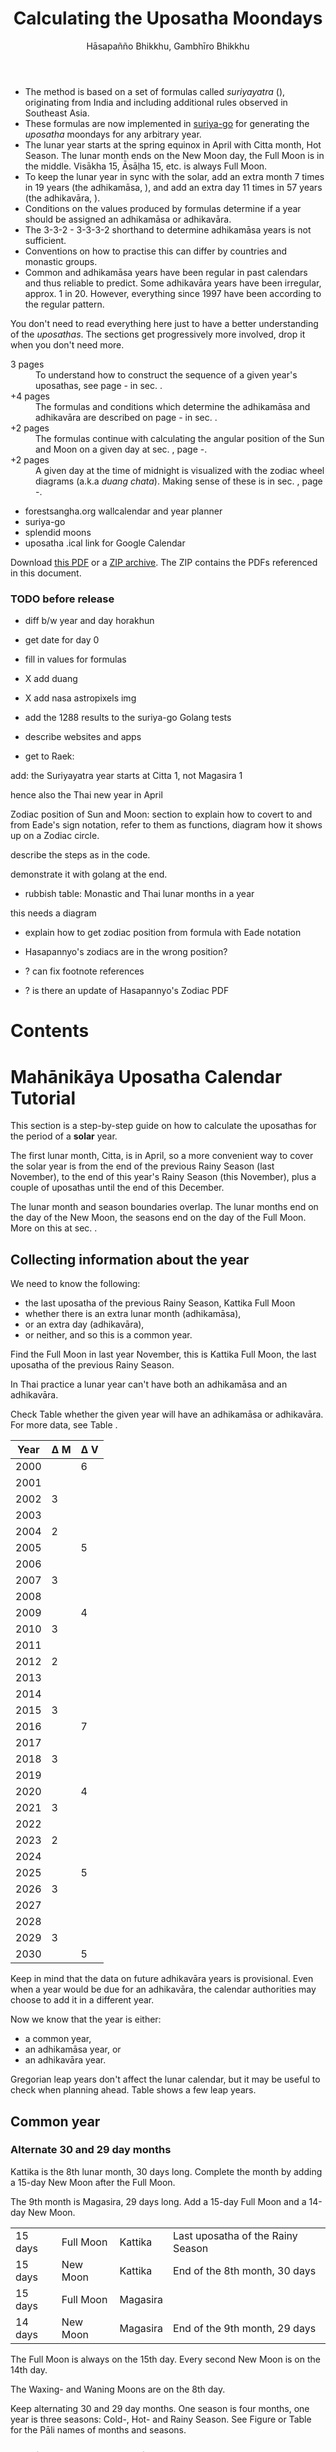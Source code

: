 #+LATEX_CLASS: memoir-article
#+LATEX_HEADER: \usepackage{local}
#+LATEX_HEADER: \renewcommand{\docVersion}{v1.0}
#+LATEX_HEADER: \renewcommand{\docUrl}{\href{https://github.com/profound-labs/calculating-the-uposatha-moondays/}{link}}
#+LATEX_HEADER: \hypersetup{ pdfauthor={Hāsapañño Bhikkhu, Gambhīro Bhikkhu}, }
#+OPTIONS: toc:nil tasks:nil ':t H:4
#+BIBLIOGRAPHY: bibentries plain option:-d
#+SOURCES_URL: https://github.com/profound-labs/calculating-the-uposatha-moondays/
#+AUTHOR: Hāsapañño Bhikkhu, Gambhīro Bhikkhu
#+EMAIL: gambhiro.bhikkhu.85@gmail.com
#+TITLE: Calculating the Uposatha Moondays

\frontmatter

#+BEGIN_tldr
- The method is based on a set of formulas called /suriyayatra/ (\thai{สุริยยาตร์}),
  originating from India and including additional rules observed in Southeast
  Asia.
- These formulas are now implemented in [[https://github.com/splendidmoons/suriya-go][suriya-go]] for generating the /uposatha/
  moondays for any arbitrary year.
- The lunar year starts at the spring equinox in April with Citta month, Hot
  Season. The lunar month ends on the New Moon day, the Full Moon is in the
  middle. Visākha 15, Āsāḷha 15, etc. is always Full Moon.
- To keep the lunar year in sync with the solar, add an extra month 7 times in
  19 years (the adhikamāsa, \thai{อธิกมาส}), and add an extra day 11 times in 57
  years (the adhikavāra, \thai{อธิกวาร}).
- Conditions on the values produced by formulas determine if a year should be
  assigned an adhikamāsa or adhikavāra.
- The 3-3-2 - 3-3-3-2 shorthand to determine adhikamāsa years is not sufficient.
- Conventions on how to practise this can differ by countries and monastic groups.
- Common and adhikamāsa years have been regular in past calendars and thus
  reliable to predict. Some adhikavāra years have been irregular, approx. 1
  in 20. However, everything since 1997 have been according to the regular
  pattern.
#+END_tldr

\thispagestyle{empty}

#+begin_latex
\marginpar{%
Just looking for the formulas? Dive in at sec. \ref{suriyayatra-formulas},
or see how we can ask the machine to do it in Golang at sec. \ref{suriya-go-example}.
}
#+end_latex

#+begin_latex
{\centering\large\bfseries
Reading time:
\par}
#+end_latex

You don't need to read everything here just to have a better understanding of
the /uposathas/. The sections get progressively more involved, drop it when you
don't need more.

- 3 pages :: To understand how to construct the sequence of a given year's uposathas, see
  page \pageref{uposatha-tutorial}-\pageref{uposatha-tutorial-end}
  in sec. \ref{uposatha-tutorial}.
- +4 pages :: The formulas and conditions which determine the adhikamāsa and
  adhikavāra are described on page \pageref{suriyayatra-formulas}-\pageref{adhikavara-years-end} in
  sec. \ref{suriyayatra-formulas}.
- +2 pages :: The formulas continue with calculating the angular position
  of the Sun and Moon on a given day at sec. \ref{calculating-the-sun-and-moon}, page
  \pageref{calculating-the-sun-and-moon}-\pageref{calculating-the-sun-and-moon-end}.
- +2 pages :: A given day at the time of midnight is visualized with the zodiac
  wheel diagrams (a.k.a /duang chata/). Making sense of these is in sec. \ref{duangchata},
  page \pageref{duangchata}-\pageref{duangchata-end}.

#+begin_latex
{\centering\large\bfseries
Related:
\par}
#+end_latex

- forestsangha.org wallcalendar and year planner
- suriya-go
- splendid moons
- uposatha .ical link for Google Calendar

Download [[https://github.com/profound-labs/calculating-the-uposatha-moondays/raw/master/calculating-the-uposatha-moondays.pdf][this PDF]] or a [[https://github.com/profound-labs/calculating-the-uposatha-moondays/archive/master.zip][ZIP archive]]. The ZIP contains the PDFs referenced in this document.

#+begin_latex
%\AddToShipoutPictureFG*{\put(0,0){%
%\begin{minipage}[b]{\paperwidth}%
%
%\includegraphics[width=50mm]{formula-sample.pdf}
%\includegraphics[width=50mm]{code-sample.pdf}
%\includegraphics[width=50mm]{duangchata-sample.pdf}
%
%\end{minipage}%
%}}%
#+end_latex

\clearpage

*** TODO before release
    
- diff b/w year and day horakhun
- get date for day 0
- fill in values for formulas
- X add duang
- X add nasa astropixels img
  
- add the 1288 results to the suriya-go Golang tests

- describe websites and apps

- get to Raek:

add: the Suriyayatra year starts at Citta 1, not Magasira 1

hence also the Thai new year in April

Zodiac position of Sun and Moon:
section to explain how to covert to and from Eade's sign notation, refer to them
as functions, diagram how it shows up on a Zodiac circle.

describe the steps as in the code.

demonstrate it with golang at the end.

- rubbish table: Monastic and Thai lunar months in a year

this needs a diagram

- explain how to get zodiac position from formula with Eade notation

- Hasapannyo's zodiacs are in the wrong position?

- ? can fix footnote references

- ? is there an update of Hasapannyo's Zodiac PDF

*** notes                                                          :noexport:

Much appreciation for the answers from the Venerable Ajahns who endured my
questions, in particular Ajahn Hāsapañño and Ajahn Amaro, and the many others
who have helped to correct and improve it. Comprehension and consistency was
only possible with their experience and understanding.

Please send comments, corrections and further information to:

=Gambhiro Bhikkhu <gambhiro.bhikkhu.85@gmail.com>=

* Contents

# FIXME
# \tableofcontents*

\mainmatter

* Mahānikāya Uposatha Calendar Tutorial
\label{uposatha-tutorial}

This section is a step-by-step guide on how to calculate the uposathas for the
period of a *solar* year.

The first lunar month, Citta, is in April, so a more convenient way to cover the
solar year is from the end of the previous Rainy Season (last November), to the
end of this year's Rainy Season (this November), plus a couple of uposathas
until the end of this December.

The lunar month and season boundaries overlap. The lunar months end on the day
of the New Moon, the seasons end on the day of the Full Moon. More on this at
sec. \ref{years-seasons}.

** Collecting information about the year

We need to know the following:

- the last uposatha of the previous Rainy Season, Kattika Full Moon
- whether there is an extra lunar month (adhikamāsa),
- or an extra day (adhikavāra),
- or neither, and so this is a common year.

Find the Full Moon in last year November, this is Kattika Full Moon, the last
uposatha of the previous Rainy Season.

In Thai practice a lunar year can't have both an adhikamāsa and an adhikavāra.

Check Table \ref{tbl-cycle-adhikamasa-adhikavara-short} whether the given year
will have an adhikamāsa or adhikavāra. For more data, see Table
\ref{tbl-cycle-adhikamasa-adhikavara}.

#+latex: \begin{margintable}[-120mm]
| Year | \Delta M | \Delta V |
|------+----------+----------|
| 2000 |          |        6 |
| 2001 |          |          |
| 2002 |        3 |          |
| 2003 |          |          |
| 2004 |        2 |          |
| 2005 |          |        5 |
| 2006 |          |          |
| 2007 |        3 |          |
| 2008 |          |          |
| 2009 |          |        4 |
| 2010 |        3 |          |
| 2011 |          |          |
| 2012 |        2 |          |
| 2013 |          |          |
| 2014 |          |          |
| 2015 |        3 |          |
| 2016 |          |        7 |
| 2017 |          |          |
| 2018 |        3 |          |
| 2019 |          |          |
| 2020 |          |        4 |
| 2021 |        3 |          |
| 2022 |          |          |
| 2023 |        2 |          |
| 2024 |          |          |
| 2025 |          |        5 |
| 2026 |        3 |          |
| 2027 |          |          |
| 2028 |          |          |
| 2029 |        3 |          |
| 2030 |          |        5 |
#+latex: \caption{\label{tbl-cycle-adhikamasa-adhikavara-short} 2000-2030.}\legend{\Delta M, \Delta V: years since the last adhikamāsa (M) or adhikavāra (V).}
#+latex: \end{margintable}

Keep in mind that the data on future adhikavāra years is provisional. Even when
a year would be due for an adhikavāra, the calendar authorities may choose to
add it in a different year.

Now we know that the year is either:

- a common year,
- an adhikamāsa year, or
- an adhikavāra year.

Gregorian leap years don't affect the lunar calendar, but it may be useful to
check when planning ahead. Table \ref{tbl-cycle-leap-years} shows a few leap
years.

\clearpage

** Common year
\label{common-year}
*** Alternate 30 and 29 day months

#+begin_latex
\begin{fullwidth}
\includegraphics[width=\linewidth]{two-months.pdf}
\end{fullwidth}

\begin{marginfigure}[20mm]
\caption{\label{fig-common-year} Common Year.}
\includegraphics[width=\linewidth]{common-year.png}
\end{marginfigure}
#+end_latex

Kattika is the 8th lunar month, 30 days long. Complete the month by adding a
15-day New Moon after the Full Moon.

The 9th month is Magasira, 29 days long. Add a 15-day Full Moon and a 14-day New
Moon.

| 15 days | \mF{} Full Moon | Kattika  | Last uposatha of the Rainy Season |
| 15 days | \mN{} New Moon  | Kattika  | End of the 8th month, 30 days     |
| 15 days | \mF{} Full Moon | Magasira |                                   |
| 14 days | \mN{} New Moon  | Magasira | End of the 9th month, 29 days     |

The Full Moon is always on the 15th day. Every second New Moon is on the 14th day.

The \GaWaxingmoon{} Waxing- and \GaWaningmoon{} Waning Moons are on the 8th day.

Keep alternating 30 and 29 day months. One season is four months, one year is
three seasons: Cold-, Hot- and Rainy Season. See Figure \ref{fig-common-year} or
Table \ref{tbl-month-names} for the Pāli names of months and seasons.

*** Marking the Vassa and Major Moondays
\label{marking-the-moondays-common-year}

Mark the months and seasons according to Figure \ref{fig-common-year}.

The key annual events are on the Full Moon of the given lunar months. Note that
Māgha Pūjā is still in the previous /lunar/ year, hence its number is 11th.

#+attr_latex: :placement [h] :caption \caption{\label{tbl-major-events} Major Events in a Common Year}
| Event              | Time                 |
|--------------------+----------------------|
| Māgha Pūjā         | 11th Full Moon       |
| Visākha Pūjā       | 2nd Full Moon        |
| Āsāḷha Pūjā        | 4th Full Moon        |
| First Day of Vassa | the day after Āsāḷha |
| Pavāraṇā Day       | 7th Full Moon        |
| Last Day of Vassa  | Pavāraṇā Day         |

Mark the Vassa (Rainy Season Retreat):

- The first day of the Vassa is the day after Āsāḷha Pūjā
- The last day of the Vassa is Pavāraṇā Day

The Vassa Retreat therefore is 6 uposathas long (5 + Pavāraṇā), and the Vassāna
season is 8 uposathas.

In a common year, the calendar is finished. 

# AT HERE

** Adhikamāsa year
*** Marking the Vassa and Major Moondays
\label{marking-the-moondays-adhikamasa-year}

Adding the extra month has three consequences:

- the Major Moondays shift to the next Full Moon
- Gimhāna (Hot Season) has 10 uposathas instead of 8
- the Vassa starts 30 days later

\clearpage

#+begin_latex
\begin{marginfigure}[-22mm]
\caption{\label{fig-adhikamasa-year} Adhikamāsa Year.}
\includegraphics[width=\linewidth]{adhikamasa-year.png}
\end{marginfigure}
#+end_latex

The extra month is a 30 day month. In Thai practice, it is appended to the end
of the Hot Season, after the 8th month (Āsāḷha). The convention is to call this
the 'second 8th' or 'second Āsāḷha', marked as 8/8.

Āsāḷha Pūjā will be held in the 8/8 2nd Āsāḷha month, the first day of the
Vassa being on the following day. The Vassa remains the same length, 8 uposathas.

Āsāḷha Pūjā and Pavāraṇā Day therefore shifted because we added an extra month
to the end of the Hot Season.

From a practical perspective, Māgha Pūjā and Visākha Pūjā are simply moved to
the next month, and are marked in the 4th and 7th month instead of the 3rd and
6th. This is as though the Major Moons had a parallel, separate system of
numbering, in which the adhikamāsa was assumed to be added at the beginning of
the year, but this doesn't influence the actual numbering or length of the
months.

This has the advantage that there will not be a large gap between Visākha and
Āsāḷha Pūjā (now in the 2nd Āsāḷha).

Figure \ref{fig-adhikamasa-year} shows how the sequence of the uposathas and the
major moondays fall in an adhikamāsa year.

** Adhikavāra year

#+latex: \begin{marginfigure}
#+latex: \caption{\label{fig-adhikavara-year} Adhikavāra Year.}
#+latex: \includegraphics[width=\linewidth]{adhikavara-year.png}
#+latex: \end{marginfigure}

The extra day is inserted in the 8th month (Āsāḷha), at the New Moon uposatha
before Āsāḷha Full Moon, making the 7th uposatha of the Hot Season a 15-day
uposatha instead of the expected 14-day, and making Āsāḷha a 30-day month that
year.\autocite{hasapannyo-zodiac}

In adhikavāra years the Vassa starts one day later.

| order | name       | days |
|-------+------------+------|
|     6 | Visākha    |   29 |
|     7 | Jeṭṭha     |   30 |
|     8 | Āsāḷha     | *30* |
|     9 | Savaṇa     |   30 |
|    10 | Bhaddapāda |   29 |

#+begin_latex
\includegraphics[width=\linewidth]{adding-the-extra-day.pdf}
#+end_latex

\label{uposatha-tutorial-end}

# Clear floats
\clearpage

* The Mahānikāya Uposatha Calendar Method
** Adding the extra month

The extra month (adhikamāsa) is added 7 times in a 19 year period. This is
determined by the formulas at sec. \ref{suriyayatra-formulas}, which generate a pattern
such that an adhikamāsa year is due in every 2 or 3 years.

It is not sufficient to rely on a shorthand pattern to determine the variation
of 2 or 3 years -- the pattern of 3-3-2 - 3-3-3-2 has been mentioned by Ajahn
Khemanando\autocite{khemanando-adhikamasa}, but this doesn't always match the cycles
produced by the formulas.

Table \ref{tbl-cycle-adhikamasa-adhikavara} shows adhikamāsa years for 1975-2030.

In Thai practice, the extra month is a 30 day month inserted after the
8th month (/Āsāḷha/), at the end of the Hot Season. The convention is
to call this the 'second 8th' or 'second /Āsāḷha/', marked as 8/8.

#+latex: \marginpar{%
| order | name       | days |
|-------+------------+------|
| 8     | Āsāḷha     |   29 |
| 8/8   | 2nd Āsāḷha |   30 |
| 9     | Savaṇa     |   30 |
#+latex: }

In adhikamāsa years the Vassa starts 30 days later, after the 2nd
Āsāḷha, on the day after the Full Moon uposatha of 8/8.

** Adding the extra day
\label{adding-extra-day}

The extra day (adhikavāra) is added 11 times in every 57 year.

Whether a year should have an extra day is determined by the conditions at
sec. \ref{adhikavara-years}.

In Thai practice a year with an extra month is not allowed to also
have an extra day. If the year should have an extra day, but it
already has an extra month, the extra day is assigned to one of the
flanking years (next or previous, in the case of planning several
years in advance).

In adhikavāra years the Vassa starts one day later.

The extra day is inserted in the 8th month (Āsāḷha), at the New Moon uposatha
before Āsāḷha Full Moon (the 7th uposatha of the Hot Season), making it a 15-day
uposatha instead of the expected 14-day, and making Āsāḷha a 30-day month that
year.\autocite{hasapannyo-zodiac}

The announcement of the adhikavāra years by the calendar authorities is not
entirely predictable. In some of cases the calendar committees add the
adhikavāra in a different year than the regular pattern. However, the years
since 1997 have all been regular.

See Table \ref{tbl-adhikavara-irregularities} for examples of irregular years in the past.

Nonetheless it would be observed that:

- the count for 11 times in 57 years is maintained to keep the
  calendar at pace
- the extra day will not be in years that also have an extra month.
 
** Marking the Vassa and Major Moondays

Common year: sec. \ref{marking-the-moondays-common-year}

Adhikamāsa year: sec. \ref{marking-the-moondays-adhikamasa-year}

Adhikavāra year: the logic is the same as in common years.

#+begin_latex
\begin{table}[h]
\begin{fullwidth}
\caption{\label{tbl-cycle-adhikamasa-adhikavara} Adhikamāsa and adhikavāra years}

\legend{\Delta M, \Delta V: years since the last
adhikamāsa (M) or adhikavāra (V). nM, nV: n-th place in the adhikamāsa
19-year cycle (M) or the adhikavāra 57 year cycle. 'x' marks years which would
qualify for adhikavāra, but there is already an adhikamāsa, and so the
adhikavāra is carried on to the following year.}

\begin{multicols}{2}
#+end_latex

| CE year | BE year | nM | \Delta M | nV | \Delta V |
|---------+---------+----+----------+----+----------|
|    1975 |    2518 | 11 |        3 | 49 |          |
|    1976 |    2519 | 12 |          | 50 |          |
|    1977 |    2520 | 13 |        2 | 51 |          |
|    1978 |    2521 | 14 |          | 52 |        5 |
|    1979 |    2522 | 15 |          | 53 |          |
|    1980 |    2523 | 16 |        3 | 54 |          |
|    1981 |    2524 | 17 |          | 55 |          |
|    1982 |    2525 | 18 |          | 56 |          |
|    1983 |    2526 | 19 |        3 | 57 |          |
|    1984 |    2527 |  1 |          |  1 |        6 |
|    1985 |    2528 |  2 |        2 |  2 |          |
|    1986 |    2529 |  3 |          |  3 |          |
|    1987 |    2530 |  4 |          |  4 |          |
|    1988 |    2531 |  5 |        3 |  5 |          |
|    1989 |    2532 |  6 |          |  6 |        5 |
|    1990 |    2533 |  7 |          |  7 |          |
|    1991 |    2534 |  8 |        3 |  8 |          |
|    1992 |    2535 |  9 |          |  9 |          |
|    1993 |    2536 | 10 |        2 | 10 |          |
|    1994 |    2537 | 11 |          | 11 |        5 |
|    1995 |    2538 | 12 |          | 12 |          |
|    1996 |    2539 | 13 |        3 | 13 |          |
|    1997 |    2540 | 14 |          | 14 |          |
|    1998 |    2541 | 15 |          | 15 |          |
|    1999 |    2542 | 16 |        3 | 16 |        x |
|    2000 |    2543 | 17 |          | 17 |        6 |
|    2001 |    2544 | 18 |          | 18 |          |
|    2002 |    2545 | 19 |        3 | 19 |          |

\columnbreak

| CE year | BE year | nM | \Delta M | nV | \Delta V |
|---------+---------+----+----------+----+----------|
|    2003 |    2546 |  1 |          | 20 |          |
|    2004 |    2547 |  2 |        2 | 21 |        x |
|    2005 |    2548 |  3 |          | 22 |        5 |
|    2006 |    2549 |  4 |          | 23 |          |
|    2007 |    2550 |  5 |        3 | 24 |          |
|    2008 |    2551 |  6 |          | 25 |          |
|    2009 |    2552 |  7 |          | 26 |        4 |
|    2010 |    2553 |  8 |        3 | 27 |          |
|    2011 |    2554 |  9 |          | 28 |          |
|    2012 |    2555 | 10 |        2 | 29 |          |
|    2013 |    2556 | 11 |          | 30 |          |
|    2014 |    2557 | 12 |          | 31 |          |
|    2015 |    2558 | 13 |        3 | 32 |        x |
|    2016 |    2559 | 14 |          | 33 |        7 |
|    2017 |    2560 | 15 |          | 34 |          |
|    2018 |    2561 | 16 |        3 | 35 |          |
|    2019 |    2562 | 17 |          | 36 |          |
|    2020 |    2563 | 18 |          | 37 |        4 |
|    2021 |    2564 | 19 |        3 | 38 |          |
|    2022 |    2565 |  1 |          | 39 |          |
|    2023 |    2566 |  2 |        2 | 40 |          |
|    2024 |    2567 |  3 |          | 41 |          |
|    2025 |    2568 |  4 |          | 42 |        5 |
|    2026 |    2569 |  5 |        3 | 43 |          |
|    2027 |    2570 |  6 |          | 44 |          |
|    2028 |    2571 |  7 |          | 45 |          |
|    2029 |    2572 |  8 |        3 | 46 |          |
|    2030 |    2573 |  9 |          | 47 |        5 |

#+latex: \end{multicols}
#+latex: \end{fullwidth}
#+latex: \end{table}

#+latex: \begin{landscape}
#+latex: \begin{table}[p]
#+latex: \caption{\label{tbl-adhikavara-irregularities} Irregular Adhikavāra years. Past calendar sources: myhora.com, thaiorc.com.}
| CE year | BE year |   K |   A |  T | nM | \Delta M | nV | \Delta V | Āsāḷha by Calc. | Āsāḷha in Calendar | test | comments                                |
|---------+---------+-----+-----+----+----+----------+----+----------+-----------------+--------------------+------+-----------------------------------------|
|    1977 |    2520 |  54 | 252 | 27 | 13 |        2 | 51 |          |      1977-07-30 |         1977-07-30 |      |                                         |
|    1978 |    2521 | 647 | 126 |  9 | 14 |          | 52 |        5 |      1978-07-20 |         1978-07-19 | X    | adhikavāra is missing from the calendar |
|    1979 |    2522 | 440 | 681 | 19 | 15 |          | 53 |          |      1979-07-09 |         1979-07-09 |      |                                         |
|       … |         |     |     |    |    |          |    |          |                 |                    |      |                                         |
|    1983 |    2526 | 412 | 144 |  4 | 19 |        3 | 57 |          |      1983-07-24 |         1983-07-24 |      |                                         |
|    1984 |    2527 | 205 |   7 | 15 |  1 |          |  1 |        6 |      1984-07-13 |         1984-07-12 | X    | adhikavāra is missing                   |
|    1985 |    2528 | 798 | 573 | 26 |  2 |        2 |  2 |          |      1985-08-01 |         1985-07-31 | X    | off by -1 day                           |
|    1986 |    2529 | 591 | 436 |  7 |  3 |          |  3 |          |      1986-07-21 |         1986-07-20 | X    | off by -1 day                           |
|    1987 |    2530 | 384 | 299 | 18 |  4 |          |  4 |          |      1987-07-10 |         1987-07-10 |      |                                         |
|       … |         |     |     |    |    |          |    |          |                 |                    |      |                                         |
|    1993 |    2536 | 742 | 191 | 25 | 10 |        2 | 10 |          |      1993-08-02 |         1993-08-02 |      |                                         |
|    1994 |    2537 | 535 |  54 |  6 | 11 |          | 11 |        5 |      1994-07-23 |         1994-07-22 | X    | adhikavāra is missing                   |
|    1995 |    2538 | 328 | 609 | 16 | 12 |          | 12 |          |      1995-07-12 |         1995-07-11 | X    | off by -1 day                           |
|    1996 |    2539 | 121 | 472 | 27 | 13 |        3 | 13 |          |      1996-07-30 |         1996-07-29 | X    | off by -1 day                           |
|    1997 |    2540 | 714 | 346 |  9 | 14 |          | 14 |          |      1997-07-19 |         1997-07-19 |      |                                         |
#+latex: \end{table}
#+latex: \end{landscape}


# Clear floats
\clearpage

* The Thai luni-solar calendar

Luni-solar calendars are constructed so as to count *years* according to the
/solar/ cycle, but to count *months* according to the /lunar/ cycle.

| tropical year[fn:tropicalyear]\space of the Earth | 365.24219 days                      |
| synodic month[fn:synodicmonth]\space of the Moon  | ~29.53 days, can vary up to 7 hours |

The epoch of the Thai lunar calendar is 25 March 638 BCE, this is the beginning
of the /Chulasakkarat Era/.\autocite{eade1995calendrical}

The epoch of the /Buddhist Era/ is the date when the Buddha attained
Parinibbāna. According to Thai tradition it is 11 March 545 BCE, but the
difference between CE and BE in Thailand is now fixed at 543
years.\autocite{eade1995calendrical}

Thus the conversion between the eras:

| CE 1963 | Common Era        |          |
| BE 2506 | Buddhist Era      | CE + 543 |
| CS 1325 | Chulasakkarat Era | CE - 638 |

The Thai luni-solar calendar is /procedural/. It uses a few constant,
key numbers derived from astronomical observations, and applies a
series of mechanical calculations (i.e. the "rules") again and again
to generate the dates of lunar phases and new years.

#+begin_quote
This working is deliberately concise, since it thereby reflects how
the calculation would have been made by a South East Asian calendrist.
Each stage is subjected to an operation learnt by rote, and the
underlying theory disappears from view. The rote operations, however,
will provide a valid answer for any date in any year. It seemed
greatly preferable to set out the procedure thus starkly, rather than
to give a detailed exposition of what is involved.\autocite{eade-interpolation}
#+end_quote

Southeast Asian astronomers refined a fraction to obtain the length of the year.
Taking 800 years as one Era, and 292207 days in the Era, they expressesed the
length of one year in days as\autocite{eade-interpolation}:

#+begin_latex
\begin{equation}
\frac{292207}{800} = 365.25875\ \text{days}
\end{equation}
#+end_latex

This is 0.01656 days longer than the modern measurement (accumulating
1 day in ~60 years). Remarkably, the /suriyayatra/ accounts for this
and generates accurate results:

#+begin_quote
For instance, a Pagan inscription of 14 April 1288 AD maintains that
at midnight the Sun's position was 0 signs, 19 degrees and 59 minutes:
the computer program returns
#+latex: 0~19~59.\autocite[p. 2]{eade1995calendrical}
#+end_quote

Let's see if we can get the same results. 14 April 1288 was 41 days into the
lunar year, counting from Citta 1. While checking that, we might as well see day
103, i.e. 15 June 1288, which should turn out to be Āsāḷha Pūjā.

#+begin_latex
\begin{marginfigure}
\caption{1288 April 14}

\resizebox{\linewidth}{!}{\DuangChata[Sun={0/19/58}, Moon={5/11/27}, simple, show angles]}

\footnotesize
\bigskip

\begin{tabular}{l l}
Sun: & 0:19\degree 58\minute\\
Moon: & 5:11\degree 27\minute\\
Tithi: & 12
\end{tabular}

\bigskip

The Moon is in the 13. nakshatra, Hasta.

\end{marginfigure}

\begin{marginfigure}
\caption{1288 June 15}

\resizebox{\linewidth}{!}{\DuangChata[Sun={2/19/9}, Moon={8/19/1}, simple, show angles]}

\footnotesize
\bigskip

\begin{tabular}{l l}
Sun: & 2:19\degree 9\minute\\
Moon: & 8:19\degree 1\minute\\
Tithi: & 15
\end{tabular}

\bigskip

The Moon is in the 20. nakshatra, Pūrva Ashādhā.

\end{marginfigure}
#+end_latex

The code example is at \ref{golang-1288}. It prints:

: Year: 1288
: Adhikamāsa: false
: Adhikavāra: false
: ---
: Year, Day: 1288, 41
: True Sun: 0:19°58'
: True Moon: 5:11°27'
: Tithi: 12
: ---
: Year, Day: 1288, 103
: True Sun: 2:19°9'
: True Moon: 8:19°1'
: Tithi: 15

On day 103, tithi 15 means 15 lunar days since last New Moon, i.e. it is Full
Moon. The Sun and Moon are angularly opposite, which also means Full Moon, and
it appears in the 20. nakshatra, so the month is Āsāḷha.

#+latex: As a reality check, we can look up the phase at NASA:\footnote{\href{http://astropixels.com/ephemeris/phasescat/phases1201.html}{AstroPixels - Moon Phases: 1201 to 1300}}

#+latex: {\centering
#+latex: \includegraphics[width=0.8\linewidth]{1288-astropixels.png}
#+latex: \par}

Nonetheless, the calendar dates published in Thailand (historical or
recent) in a given year reflect not only these principles, but also
adjustments and omissions which cannot be foreseen or retraced.

#+begin_quote
The historical record however, frequently defies prediction, forcing
the conclusion that the pressure upon the /horas/ (astronomers /
astrologers) was not to follow the "rules" but merely, within some
more leisurely constraints, to ensure that the calendar did not get
out of control.\autocite{eade1995calendrical}
#+end_quote

Eade discusses a calendar error in CS 855 (CE 1493) when the formulas have
determined a /twelfth/ adhikavāra year in a 57 year period, which was not
noticed by several astronomers at the time, who were using the "11 times in 57
years" rule of thumb for adhikavāra years. This resulted in wrong dates being
used on any inscriptions made until the error was corrected in the
calendar.\autocite{eade2007irregular}

# If this \clearpage is after the fn texts, it is included in them
# \clearpage

[fn:tropicalyear] tropical year: the time it takes the Earth to
complete an orbit around the Sun

[fn:synodicmonth] synodic month: the time it takes the Moon to reach
the same visual phase

** Lunar years, Seasons, Months and Days
\label{years-seasons}

** Names of the months

The name of a given month is determined by the astrological sign which
the Full Moon enters at midnight. See Table \ref{tbl-month-names}.

The lunar year starts in April with Citta-māsa, which is 0 degrees (the vernal
equinox) on the wheel of the zodiac (see sec. \ref{duangchata}), corresponding
to Aries.

#+attr_latex: :placement [h] :caption \caption{\label{tbl-month-names} Lunar and Solar Months and Zodiacs}
| Season       |    |      | Lunar Month | Solar Month | Solar Zodiac         |
|              |    | days |             |             | (Western / Sanskrit) |
|--------------+----+------+-------------+-------------+----------------------|
| Gimha-utu    |  1 |   29 | Citta       | April       | Aries / Meṣa         |
| Hot Season   |  2 |   30 | Visākha     | May         | Taurus / Vṛṣabha     |
|              |  3 |   29 | Jeṭṭha      | June        | Gemini / Mithuna     |
|              |  4 |   30 | Āsāḷha      | July        | Cancer / Karkaṭa     |
|--------------+----+------+-------------+-------------+----------------------|
| Vassāna-utu  |  5 |   29 | Savaṇa      | August      | Leo / Siṃha          |
| Rainy Season |  6 |   30 | Bhaddapāda  | September   | Virgo / Kanyā        |
|              |  7 |   29 | Assayuja    | October     | Libra / Tulā         |
|              |  8 |   30 | Kattika     | November    | Scorpio / Vṛścika    |
|--------------+----+------+-------------+-------------+----------------------|
| Hemanta-utu  |  9 |   29 | Magasira    | December    | Sagittarius / Dhanus |
| Cold Season  | 10 |   30 | Phussa      | January     | Capricorn / Makara   |
|              | 11 |   29 | Māgha       | February    | Aquarius / Kumbha    |
|              | 12 |   30 | Phagguṇa    | March       | Pisces / Mīna        |

** The first and last day of a lunar month
\label{lunar-month-first-last}

The lunar year starts at the spring equinox in April with Citta month, Hot
Season. The lunar month ends on the New Moon day, the Full Moon is in the
middle. Visākha 15, Āsāḷha 15, etc. is always Full Moon.

In monastic practice, the Full Moon day is on the last day of a given
month. The next month starts on the following day (first day of the
waning phase), thus the first uposatha will be on a New Moon.

In many Thai calendars, the New Moon day is the last day of the month,
and the Full Moon day is in the middle. This only changes the
numbering of the months, not the actual moondays. In these calendars
the thresholds of months are shifted two weeks forward relative to the
monastic calendar.

This can be particularly important to watch at the end of the lunar year:

The New Moon of the 12th /Thai/ lunar month is the New Moon (1st uposatha) of
the 1st /monastic/ lunar month.

#+attr_latex: :placement [h] :caption \caption{\label{monastic-thai-year} Monastic and Thai lunar months in a year}
| Nth | phase | month    | Monastic | Thai |
|-----+-------+----------+----------+------|
|   1 | New   |          |        1 |   12 |
|   2 | Full  | Magasira |        1 |    1 |
|   3 | New   |          |        2 |    1 |
|   4 | Full  | Phussa   |        2 |    2 |
|   5 | New   |          |        3 |    2 |
|   6 | Full  | Māgha    |        3 |    3 |
|   7 | New   |          |        4 |    3 |
|   8 | Full  | Phagguṇa |        4 |    4 |

** The first month of the lunar year
   
The lunar year begins at the spring equinox in April, which is 0\degree on the
zodiac wheel, corresponding to Aries.

TODO:

- 0\degree = April = Citta 1 = Day 1

Is there a day 0?

The *Year_Horakhun* is on day 0 + Tithi.

** Year Types and lengths
   
#+latex: \begin{multicols}{2}

We are concerned with three types of calendar years:

- Cal A :: Normal with 354 days
- Cal B :: Adhikavāra with 355 days
- Cal C :: Adhikamāsa with 384 days

#+latex: \columnbreak

Comparing these to normal and solar leap years:

|            |   A |   B |   C |
| Lunar      | 354 | 355 | 384 |
| Solar      | 365 | 365 | 365 |
| difference | +11 | +10 | -19 |
|------------+-----+-----+-----|
|            |   A |   B |   C |
| Lunar      | 354 | 355 | 384 |
| Solar Leap | 366 | 366 | 366 |
| difference | +12 | +11 | -18 |

#+latex: \end{multicols}

# Big tables that need a separate page

#+attr_latex: :placement [p] :caption \caption{\label{tbl-calendars-1958} Adhikamāsa and adhikavāra in the period 1958 to 1978 (CS 1320-1340).\autocite{eade-interpolation}}\legend{m for adhikamāsa, d for adhikavāra years, \Delta m and \Delta d for years since last adhikamāsa and adhikavāra.}
|    | \Delta d |    | \Delta m | year | type | Asalha | 2nd Asalha |
|----+----------+----+----------+------+------+--------+------------|
|    |          |  0 |          | 1320 | m    |  19:42 |      22:24 |
|  0 |          |  1 |          | 1321 | d    |  21:05 |            |
|  1 |          |  2 |          | 1322 |      |  20:40 |            |
|  2 |          |  3 |        3 | 1323 | m    |  19:12 |      22:00 |
|  3 |          |  4 |          | 1324 |      |  20:38 |            |
|  4 |        4 |  5 |          | 1325 | d    |  19:34 |            |
|  5 |          |  6 |        3 | 1326 | m    |  19:38 |      22:05 |
|  6 |          |  7 |          | 1327 |      |  21:15 |            |
|  7 |          |  8 |        2 | 1328 | m    |  19:20 |      22:55 |
|  8 |          |  9 |          | 1329 |      |  21:48 |            |
|  9 |        5 | 10 |          | 1330 | d    |  20:26 |            |
| 10 |          | 11 |        3 | 1331 | m    |  19:59 |      22:50 |
| 11 |          | 12 |          | 1332 |      |  21:20 |            |
| 12 |          | 13 |          | 1333 |      |  20:02 |            |
| 13 |          | 14 |        3 | 1334 | m    |  19:03 |      21:33 |
| 14 |        5 | 15 |          | 1335 | d    |  20:40 |            |
| 15 |          | 16 |          | 1336 |      |  20:44 |            |
| 16 |          | 17 |        3 | 1337 | m    |  19:44 |      22:19 |
| 17 |          | 18 |          | 1338 |      |  21:11 |            |
| 18 |          | 19 |        2 | 1339 | m    |  19:45 |      22:35 |
| 19 |        5 |    |          | 1340 | d    |  21:05 |            |

# Clear floats
\clearpage

* Suriyayatra formulas
\label{suriyayatra-formulas}
** Overview

The formulas take two inputs: the year, and the n^th day in the lunar year.
They go through a series of operations step by step to produce certain values
which describe properties of the lunar year and the given day.

For $\mathbf{day} = 0$, the results are used to determine whether the year is
common, adhikamāsa or adhikavāra. They can also give us the angular position of
the Sun and the Moon on the given day.

#+begin_latex
\begin{marginfigure}
\raggedright
\caption{\label{fig-wheel-2014-asalha} 2014 July 11, Āsāḷha Full Moon}

\resizebox{\linewidth}{!}{\DuangChata[Sun={2/25/22}, Moon={8/16/6}, simple, show angles]}

\footnotesize
\bigskip

\begin{tabular}{l l}
True Sun: & 2:25\degree 22\minute\\
True Moon: & 8:16\degree 6\minute\\
Raek: & 20:12\minute\\
Masaken: & 17022\\
Avoman: & 391\\
Horakhun: & 502683\\
Kammacubala: & 69195\\
Uccabala: & 1102\\
Tithi: & 14
\end{tabular}

\bigskip

At midnight the Moon would be seen in the 20. Nakshatra, Pūrva Ashādhā, around the stars δ and ε Sagittarii.

\end{marginfigure}
#+end_latex

# Year 2014 http://www.myhora.com/%E0%B8%9B%E0%B8%8F%E0%B8%B4%E0%B8%97%E0%B8%B4%E0%B8%99/%E0%B8%9B%E0%B8%8F%E0%B8%B4%E0%B8%97%E0%B8%B4%E0%B8%99-%E0%B8%9E.%E0%B8%A8.2557.aspx
# Day 2014 July 11 http://www.myhora.com/%E0%B8%9B%E0%B8%8F%E0%B8%B4%E0%B8%97%E0%B8%B4%E0%B8%99/11-%E0%B8%81%E0%B8%A3%E0%B8%81%E0%B8%8E%E0%B8%B2%E0%B8%84%E0%B8%A1-%E0%B8%9E.%E0%B8%A8.2557.aspx
# Large http://www.myhora.com/calendar/astrology-daily-analysis.aspx?dd=11&mm=7&yyyy=2014&h=23&m=59&s=59&cal=suriyayas&lat=13.75258&lon=105.00000&zone=%E0%B8%81%E0%B8%A3%E0%B8%B8%E0%B8%87%E0%B9%80%E0%B8%97%E0%B8%9E+%E0%B8%AF+%E0%B8%99%E0%B8%B1%E0%B8%81%E0%B8%A9%E0%B8%B1%E0%B8%95%E0%B8%A3%E0%B9%8C&timezone=%E0%B8%9B%E0%B8%A3%E0%B8%B0%E0%B9%80%E0%B8%97%E0%B8%A8%E0%B9%84%E0%B8%97%E0%B8%A2+(UTC%2B07%3A00)&lux_selected=4&option=false

For example in a common year, when we calculate the Moon's position for
$\mathbf{day} = 103$, it should tell us that it is Full Moon, and it is found in
the region of the sky associated with Āsāḷha month.

Significant values are assigned names.\autocite{eade1989ephemeris} The following
three will determine the adhikamāsa and adhikavāra:

\savenotes

- Kammacubala \thai{กัมมัชพล} :: Remaining 800ths of a day
- Avoman \thai{อวมาน} :: For the Moon's mean motion
- Tithi\footnote{a.k.a. Thaloengsok or New Year's Day} \thai{ดีถี} :: Age of the Moon, at the start of the year if $\mathbf{day} = 0$ 

As we follow the steps, we will also obtain:

- Horakhun \thai{อหรคุณ} :: Elapsed days of the era
- Uccabala \thai{อุจจพล} :: Age of the Moon's Apogee
- Masaken \thai{มาสเกณฑ์} :: Elapsed months of the era

- MeanSun, TrueSun, MeanMoon, TrueMoon :: Mean and True angular position of the Sun and the Moon
- Raek :: The position of the Moon in terms of the 27 lunar mansions, which will determine the month

\spewnotes

The zodiac wheel (a.k.a /duang chata/, sec. \ref{duangchata}) is divided into 12
segments called /rasi/ (\thai{ราศี}), each marking 30 degrees.

The wheel is also divided into 27 lunar mansions called /nakshatra/
(\thai{นักษัตร}).

Angular positions are given in a notation that expresses the rasi number plus
the degrees and arcminutes. These values are also called the /rasi/, /angsa/ and
/lipda/.

The notation $r:a\degree l\minute = r*30 + a + l/60$, thus $85\degree 22\minute$ is
$2:25\degree 22\minute$.

# TODO: maybe a note about the difference b/w mean and true positions

Only basic operations in a series of simple steps are necessary to produce these
results. It can be carried out entirely on paper, although the aim here is to
get the machine to do it for us eventually.

This is a simplistic clockwork model of the solar system. It is not a framework
to model orbital mechanics, and doesn't account for such things as the varying
speed of the Moon in its elliptical orbit.

Therefore there can be inaccuracies for a given day between its results and
observations made with telescopes (or indeed by plain sight) about what is
actually going on "out there", but nonetheless it keeps the long-term calendar
in sync with the periodic cycles of the celestial bodies.

Consider the ancient /hora/ \thai{โหรา} (astronomer / astrologer) in a rural village who is
practising these steps. He doesn't have the equipment to make precise
astronomical observations. He is not educated in the underlying theory of the
complex interaction of the Sun, Earth and the Moon. He is only trained in
following the steps, and still this allows him to obtain the necessary
information to describe the progression of these events in any year.

** Calculating the properties of the year

First we will see if we should add and extra month or extra day to keep the
lunar year in sync with the solar year.

Then we will calculate the position of the Moon on that day, and see if we are
in Āsāḷha month, and not at some other Full Moon.

We can confirm this by looking up the Moon phases published by NASA and check if
the Āsāḷha Pūjā date had in fact been a Full Moon.

Let's take the year CE 1963 (CS 1325) as an example and calculate its
properties. We should find that it is an adhikavāra year. If you calculate the
following year CE 1964 (CS 1326) as an excercise, you should find that it is
adhikamāsa.

Notation recap:

$a \bmod b$ produces the /remainder part/ of $a/b$.\\
E.g. $14 \bmod 5 = 4$, because $14/5 = 2*5 + 4$.

$\lfloor a \rfloor$ /floors/ (or truncates) a fraction value, meaning we discard
the fraction part and only keep the integer part.\\
E.g. $\lfloor 12.8 \rfloor = 12$.

$|a|$ is the /absolute/ value of $a$.\\
E.g. $|-4.21| = 4.21$ and $|4.21| = |4.21|$.

#+begin_latex

Era Constants. For readability, in the formulas we will use their values directly, set in \textbf{bold}.

\begin{align*}
  \mathbf{EraYears} & = 800 & \mathbf{EraDays} & = 292207 & \mathbf{MonthLength} & = 30
\end{align*}

Constant offsets, which have to be added because their value was not 0 at the beginning of the Era:

\begin{align*}
  \mathbf{EraHorakhun} & = 373 & \mathbf{EraUccabala} & = 2611 & \mathbf{EraAvoman} & = 650 
\end{align*}

3232 is a "base" for 360 degrees.\autocite[p. 48]{eade1995calendrical}

The relationship between periods of \textbf{solar days} and \textbf{tithi}:
"For every 692 solar days that elapse there are also 703 tithi.
Since 703 / 692 can be expressed as 692 + 11 / 692, the ratio is simplified to these terms ...
11 is the daily increase (excess tithi over days)."\autocite[p. 48]{eade1995calendrical}

\begin{equation}
\frac{703}{692} = \frac{692 + 11}{692}
\end{equation}

Let's begin then:

\begin{align}
\begin{split}
   \mathbf{CS\_year} &= \mathbf{CE\_year} - 638\\
                     &= 1325
\end{split}\\
\begin{split}
                   a &= (\mathbf{CS\_year} * \mathbf{292207}) + \mathbf{373}\\
                     &= 387174648
\end{split}\\
\begin{split}
\mathbf{Horakhun}    &= \lfloor a / \mathbf{800} + 1 \rfloor\\
                     &= 483969
\end{split}\\
\begin{split}
\mathbf{Kammacubala} &= \mathbf{800} - (a \bmod \mathbf{800})\\
                     &= 552
\end{split}\\
\begin{split}
\mathbf{Uccabala}    &= (\mathbf{Horakhun} + \mathbf{2611}) \bmod 3232\\
                     &= 1780
\end{split}\\
\begin{split}
                   a &= (\mathbf{Horakhun} * 11) + \mathbf{650}\\
                     &= 5324309
\end{split}\\
\begin{split}
\mathbf{Avoman}      &= a \bmod 692\\
                     &= 61
\end{split}\\
\begin{split}
                   b &= \lfloor a / 692 \rfloor\\
                     &= 7694
\end{split}\\
\begin{split}
\mathbf{Masaken}     &= \lfloor (b + \mathbf{Horakhun}) / \mathbf{30} \rfloor\\
                     &= 16388
\end{split}\\
\begin{split}
\mathbf{Tithi}       &= (b + \mathbf{Horakhun}) \bmod \mathbf{30}\\
                     &= 23
\end{split}
\end{align}

#+end_latex

Now we can determine if the year qualifies for adhikamāsa or adhikavāra.

** Adhikamāsa conditions
\label{adhikamasa-years}

(Thai: atikamat \thai{อธิกมาส})

The year could be adhikamāsa:

- \logic{IF} the *Tithi* is between 24 and 29 inclusive,
- \logic{OR} between 0 and 5 inclusive,
- \logic{then} it could be adhikamāsa.
  
However:

- \logic{IF} the next year also satisfies the above,
- \logic{then} this year will not be adhikamāsa, and the next year will be.

Adhikamāsa years are not allowed to be contiguous, and max. 2 years are allowed
between them. If next year also qualifies for adhikamāsa, then it will be
assigned there and not to the current year.

In the above example for year CS 1325, the *Tithi* is 23, which doesn't satisfy
the first condition, and so it can't be adhikamāsa.

*** notes                                                          :noexport:

The /suriyayatra/ principle to determine adhikamāsa years is:

# TODO: update this as according to go code

#+begin_quote
Faraut (p. 65) says that a year will be adhikamāsa if it begins between 26
Caitra and 5 Vaisakha, but in fact the range extends to 6 Vaisakha at one end,
and at the other end 24 Caitra is capable of being A, B, or C, depending on the
condition of the years that flank it.

Eade, Calendrical, p.64 footnote 52
#+end_quote

#+begin_quote
If the day of /tithi/ (astronomical New Year)
lies either within 25 to 29 (in Citta-māsa) or 1 to 5 (in
Visākha-māsa), then the year is adhikamāsa.\autocite{prasert-ngan}

Eade, in Interpolation
#+end_quote

#+begin_quote
Two components of the /suriyayatra/ are known as the /kammacubala/ and
the /avoman/, and it is the values of these two elements at the start
of the year that determine the matter:

- if the kammacubala value is 207 or less, then the year is leap year
- in a leap year, if the avoman is 126 or less, the year will have an
  extra day
- in a normal year, if the avoman is 137 or less, the year will have
  and extra day\autocite{eade-interpolation}
#+end_quote

** Adhikavāra conditions
\label{adhikavara-years}

(Thai: atikawan \thai{อธิกวาร})

Determine if it is a leap year:

- \logic{IF} the *Kammacubala* is less than or equal to 207,
- \logic{THEN} it is a leap year.

The year could be adhikavāra:

- \logic{IF} it is a leap year \logic{AND} the *Avoman* is less than or equal to 126,
- \logic{then} it could be adhikavāra.
- \logic{ELSE IF} it is \logic{NOT} a leap year \logic{AND} the *Avoman* is less than 137,
- \logic{then} it could be adhikavāra.

#+latex: \marginpar{\footnotesize
"Carried adhikavāra" meaning that last year qualified both for adhikamāsa and
adhikavāra, so it was not allowed to be assigned the adhikavāra, which was
"carried on" and will now be assigned to this year.

In Thailand, years with an extra month are not allowed to also have an extra
day, and the adhikavāra may be assigned to one of the flanking years. So in
theory it could be assigned to the following or preceding year, but the general
practice is to "carry on" the adhikavāra and assign it to the following year.
#+latex: }

However:

- \logic{IF} the year is adhikamāsa,
- \logic{then} it can't be adhikavāra.
- \logic{ELSE IF} there is a carried adhikavāra from last year,
- \logic{then} this year will be adhikavāra.

In the above example for year CS 1325: The year is not adhikamāsa, so we can
examine it further. The *Kammacubala* is 552 so it is not a leap year. The
*Avoman* is 61, so the year qualifies to be assigned an adhikavāra.

Now we know if the year is adhikamāsa, adhikamāsa or common, and we can plan the
/uposathas/ as shown in the diagram on
p.\pageref{dia-common-adhikamasa-adhikavara}.

Checking the past calendars for year CS 1325 (see Table
\ref{tbl-calendars-1958}), we see that indeed it was adhikavāra, conforming to
the formulas.

Nonetheless, the future remains uncertain and the past inscrutable at times.
When the calendar comittees plan several years ahead, they may assign the
adhikavāra to a different year for reasons that remain obscured, causing at
least two irregular years. This can be observed in past calendars (Table
\ref{tbl-adhikavara-irregularities}), but recently this hasn't been happening,
and the years follow the prediction of the formulas.

\label{adhikavara-years-end}

** Calculating the Position of the Sun and the Moon
\label{calculating-the-sun-and-moon}

Eade describes the formulas at the end of his paper /Rules for interpolation in
the Thai calendar/\autocite{eade2000rules}, but his notation is a puzzle in itself,
with its implied conversions and obscure progression from one step to the next.

The folks at [[http://astronomy.stackexchange.com/][Astronomy Stack Exchange]] helped to decipher it:

- [[http://astronomy.stackexchange.com/questions/11753/how-to-interpret-this-old-degree-notation][How to interpret this old degree notation?]]
- [[http://astronomy.stackexchange.com/questions/12052/from-mean-moon-to-true-moon-in-an-old-procedural-calendar][From Mean Moon to True Moon in an old procedural calendar]]

This allows us to continue examining the year CE 1963 (CS 1325).

We know now that the year needed an adhikavāra extra day, so Āsāḷha Pūjā is one
day later, on day 104, which is 1963 July 6. Let's find the position of the Sun
and the Moon on that day, to see if the Moon reached its Full phase, and if it
is in the region of the sky associated with the correct month (i.e. the
nakshatra).

First we establish the properties of the day:

#+begin_latex
\begin{align}
\begin{split}
   \mathbf{elapsedDays} &= \mathbf{Day} - \mathbf{Year\_Tithi}\\
                        &= x
\end{split}\\
\begin{split}
   \mathbf{Horakhun}    &= \mathbf{Year\_Horakhun} + \mathbf{elapsedDays}\\
                        &= x
\end{split}\\
\begin{split}
  \mathbf{Kammacubala}  &= \mathbf{800} - (\mathbf{CS\_Year} * \mathbf{292207} + \mathbf{373}) \bmod \mathbf{800} + \mathbf{elapsedDays} * \mathbf{800}\\
                        &= x
\end{split}\\
\begin{split}
  \mathbf{Uccabala}     &= (\mathbf{Horakhun} + \mathbf{2611}) \bmod 3232\\
                        &= x
\end{split}\\
\begin{split}
                      a &= (\mathbf{Horakhun} * 11) + 650\\
        \mathbf{Avoman} &= a \bmod 692\\
                        &= x
\end{split}\\
\begin{split}
                      b &= \lfloor a / 692 \rfloor + \mathbf{2611} + \mathbf{Horakhun}\\
       \mathbf{Masaken} &= \lfloor b / \mathbf{30} \rfloor\\
                        &= x
\end{split}\\
\begin{split}
         \mathbf{Tithi} &= b \bmod \mathbf{30}\\
                        &= x
\end{split}
\end{align}

#+end_latex

Find the position of the *Mean* and *True Sun*:

Degree to radian conversion noted as $a_{rad} = a * \frac{\pi}{180}$.

Note that 60 converts values between degrees and arcminutes: 

#+latex: \[ a\degree*60=b\minute \quad \text{and} \quad b\minute/60 = a\degree \]

#+begin_latex
\begin{align}
\begin{split}
                      a &= \mathbf{elapsedDays} * \mathbf{800} + \mathbf{Year\_Kammacubala}\\
       \mathbf{MeanSun} &= (a / \mathbf{292207}) * 360\degree - 3\minute\\
                        &= x
\end{split}\\
\begin{split}
                         a &= | \mathbf{MeanSun} - 80\degree | \\
          \mathbf{TrueSun} &= \mathbf{MeanSun} + \frac{\lfloor 134 * \mathit{sin}(a_{rad}) \rfloor}{60}\\
                           &= x
\end{split}
\end{align}
#+end_latex

Find the position of the *Mean* and *True Moon*:

#+begin_latex
\begin{align}
\begin{split}
                  a &= \frac{\mathbf{Avoman} + \lfloor \mathbf{Avoman} / 25 \rfloor}{60}\\
  \mathbf{MeanMoon} &= \mathit{NormalizeDegree}( \mathbf{TrueSun} + a\degree + \mathbf{Tithi} * 12\degree - 40\minute )\\
                    &= x
\end{split}
\end{align}

One \textbf{Tithi} is 12\degree, from $360\degree / 30 = 12\degree$.

The \textbf{meanUccabala} in one step:

\begin{align}
\begin{split}
	\mathbf{meanUccabala} &= \left( \frac{(\mathbf{Year\_Uccabala} + \mathbf{elapsedDays}) * 3}{808} * 30 * 60 + 2 \right) / 60\\
                        &= x
\end{split}
\end{align}
#+end_latex

Breaking it down:

- Multiply by 30 to conform with the notation $r:a\degree l\minute = 30*r + a + l/60$.
- Division by 808 probably helps to express the length of the lunar month, since $808 / 30 = 26.9333$.
- Multiply by 60 to convert to arcmin
- Add 2, possibly correction for geographical position
- Divide by 60 to convert back to degree

#+begin_latex
\begin{align}
\begin{split}
                 a &= \mathbf{MeanMoon} - \mathbf{meanUccabala}\\
 \mathbf{TrueMoon} &= \mathbf{MeanMoon} - \frac{296 * \mathit{sin}(a_{rad})}{60}\\
                   &= x
\end{split}\\
\begin{split}
     \mathbf{Raek} &= \mathbf{TrueMoon} / 13\degree 20\minute + 1\\
                   &= x
\end{split}
\end{align}
#+end_latex

13\degree 20\minute is one nakshatra or lunar mansion, $360\degree / 27$.

#+begin_latex
\begin{fullwidth}%
% ============================================== %
\begin{minipage}{0.33\linewidth}
Day 103, 1963 July 5\\

\resizebox{\linewidth}{!}{\DuangChata[Sun={0/0/0}, Moon={0/0/0}, simple, show angles]}

\footnotesize
\bigskip

\begin{tabular}{l l}
Sun: & 0:0\degree 0\minute\\
Moon: & 0:0\degree 0\minute\\
Tithi: & 0
\end{tabular}

\bigskip

X. nakshatra, X X.

\end{minipage}%
% ============================================== %
\begin{minipage}{0.33\linewidth}
Day 104, 1963 July 6\\

\resizebox{\linewidth}{!}{\DuangChata[Sun={0/0/0}, Moon={0/0/0}, simple, show angles]}

\footnotesize
\bigskip

\begin{tabular}{l l}
Sun: & 0:0\degree 0\minute\\
Moon: & 0:0\degree 0\minute\\
Tithi: & 0
\end{tabular}

\bigskip

20. nakshatra, Pūrva Ashādhā.

\end{minipage}%
% ============================================== %
\begin{minipage}{0.33\linewidth}
Day 105, 1963 July 7\\

\resizebox{\linewidth}{!}{\DuangChata[Sun={0/0/0}, Moon={0/0/0}, simple, show angles]}

\footnotesize
\bigskip

\begin{tabular}{l l}
Sun: & 0:0\degree 0\minute\\
Moon: & 0:0\degree 0\minute\\
Tithi: & 0
\end{tabular}

\bigskip

X. nakshatra, X X.

\end{minipage}%
% ============================================== %
\end{fullwidth}
#+end_latex

#+begin_latex
Let's look up what NASA has for 1963 July 6:\footnote{\href{http://astropixels.com/ephemeris/phasescat/phases1901.html}{AstroPixels - Moon Phases: 1901 to 2000}}

{\centering
\includegraphics[width=0.8\linewidth]{1963-astropixels.png}
\par}
#+end_latex

\label{calculating-the-sun-and-moon-end}

\clearpage

*** notes                                                          :noexport:

# TODO note BKK location ประเทศไทย (UTC+07:00) กรุงเทพ ฯ นักษัตร์ ละติจูด 13.75258° ลองติจูด 105.00000°

# ดาว	ราศี	องศา	ลิปดา	 
# ๑	อาทิตย์	11 : มีน	22	33	
# ๒	จันทร์

* The Duang Chata
\label{duangchata}

#+begin_latex
\begin{figure}[h]
\caption{Duang Chata \thai{ดวงชะตา}.}
\resizebox{\linewidth}{!}{\DuangChata[Sun={2/0/0}, Moon={4/5/10}, fancy]}

Horakhun\\
Tithi

\end{figure}
#+end_latex

Sun on Thai duang: \thai{๑}\\
Moon on Thai duang: \thai{๒}

Rasi is 0-11, Nakshatra is 1-27. Sun = \theSun, Moon = \theMoon.

0:1\degree 2\minute = Rasi:Angsa\degree Lipda\minute or Rasi:Degree\degree Minute\minute.

\label{duangchata-end}

*** notes                                                          :noexport:

https://en.wikipedia.org/wiki/Nakshatra 
Nakshatra, Thai
https://th.wikipedia.org/wiki/%E0%B8%94%E0%B8%B2%E0%B8%A7%E0%B8%99%E0%B8%B1%E0%B8%81%E0%B8%82%E0%B8%B1%E0%B8%95%E0%B8%A4%E0%B8%81%E0%B8%A9%E0%B9%8C
    
https://en.wikipedia.org/wiki/Lunar_mansion
https://en.wikipedia.org/wiki/Twenty-Eight_Mansions

https://en.wikipedia.org/wiki/Zodiac#Hindu_astrology_and_the_Zodiac

Zodiac, Thai
https://th.wikipedia.org/wiki/%E0%B8%88%E0%B8%B1%E0%B8%81%E0%B8%A3%E0%B8%A3%E0%B8%B2%E0%B8%A8%E0%B8%B5

http://www.thaiworldview.com/bouddha/animism4.htm

p.9: tithi is 15:00 - sun and moon are 180 degrees apart, it is full moon. Tithi
is reckoned in base 60, so 0:30 is half a tithi.

p.27: nakshatra: which the moon will occupy at full moon

p.31: raek: the reference is to the 27 segments into which the moon's orbit is divided

each segment is 13 deg 20 min

p.34: The names of the lunar months are derived from the name of nakshatra that the
moon will normally be occupying at Full Moon.

p.78: duang chata / zata

** Tithi progression

30 Tithi, 15 is Full Moon

Duang at Tithi: 0 3 6 9 12 15 18 21 24 27 29(?)

** Rasi

Rasi \thai{ราศี}
   
#+attr_latex: :placement [h] :caption \caption{\label{tbl-rasi-names} Names of the 12 Rasi.}
|    | Western     | Sanskrit | Thai        |
|----+-------------+----------+-------------|
|  0 | Aries       | Meṣa     | \thai{เมษ}  |
|  1 | Taurus      | Vṛṣabha  | \thai{พฤษภ} |
|  2 | Gemini      | Mithuna  | \thai{เมถุน} |
|  3 | Cancer      | Karkaṭa  | \thai{กรกฎ} |
|  4 | Leo         | Siṃha    | \thai{สิงห์}  |
|  5 | Virgo       | Kanyā    | \thai{กันย์}  |
|  6 | Libra       | Tulā     | \thai{ตุลย์}  |
|  7 | Scorpio     | Vṛścika  | \thai{พิจิก}  |
|  8 | Sagittarius | Dhanus   | \thai{ธนู}   |
|  9 | Capricorn   | Makara   | \thai{มังกร} |
| 10 | Aquarius    | Kumbha   | \thai{กุมภ์}  |
| 11 | Pisces      | Mīna     | \thai{มีน}   |

The circle is divided into 12 segments called /rasi/, each marking 30 degrees.
Their numbering starts from 0, to express $x*30\degree$. See Table
\ref{tbl-rasi-names}.

0 degree (Aries) is the vernal equinox.

The notation $x:y\degree z\minute = x*30 + y + z/60$, thus 36\degree 5\minute is
$1:6\degree 5\minute$.

** Nakshatra, lunar mansions

Nakshatra \thai{นักษัตร}

# Eade, Calendrical, p.31

The Moon moves about 13\degree\ a day, which in general means it traverses one
lunar mansion per day.

# Eade, Calendrical, p.33

https://en.wikipedia.org/wiki/Nakshatra 

https://th.wikipedia.org/wiki/%E0%B8%94%E0%B8%B2%E0%B8%A7%E0%B8%99%E0%B8%B1%E0%B8%81%E0%B8%82%E0%B8%B1%E0%B8%95%E0%B8%A4%E0%B8%81%E0%B8%A9%E0%B9%8C

|    | Sanskrit          | Thai            |
|----+-------------------+-----------------|
|  1 | Ashvinī           | \thai{อัศวินี}     |
|  2 | Bharanī           | \thai{ภรณี}      |
|  3 | Kṛttikā           | \thai{กฤติกา}    |
|  4 | Rohinī            | \thai{โรหิณี}     |
|  5 | Mrigashīra        | \thai{มฤคศีรษะ}  |
|  6 | Ārdrā             | \thai{อาทรา}    |
|  7 | Punarvasu         | \thai{ปุนวสุ}     |
|  8 | Pushya            | \thai{ปุษยะ}     |
|  9 | Āshleshā          | \thai{อาศเลศา}  |
| 10 | Maghā             | \thai{มฆา}      |
| 11 | Pūrva Phalgunī    | \thai{บูรพผลคุณี}  |
| 12 | Uttara Phalgunī   | \thai{อุตรผลคุณี}  |
| 13 | Hasta             | \thai{หัสตะ}     |
| 14 | Chitrā            | \thai{จิตรา}     |
| 15 | Svātī             | \thai{สวาตี}     |
| 16 | Vishākhā          | \thai{วิศาขา}    |
| 17 | Anurādhā          | \thai{อนุราธา}   |
| 18 | Jyeshtha          | \thai{เชษฐะ}    |
| 19 | Mūla              | \thai{มูละ}      |
| 20 | Pūrva Ashādhā     | \thai{บูรพาษาฒ}  |
| 21 | Uttara Ashādhā    | \thai{อุตราษาฒ}  |
| 22 | Shravana          | \thai{ศรวณะ}    |
| 23 | Dhanistha         | \thai{ศรวิษฐะ}   |
| 24 | Shatabhisha       | \thai{ศตภิษัช}    |
| 25 | Pūrva Bhādrapadā  | \thai{บูรพภัทรบท} |
| 26 | Uttara Bhādrapadā | \thai{อุตรภัทรบท} |
| 27 | Revatī            | \thai{เรวตี}     |

\clearpage

* In Golang
\label{suriya-go-example}

Going through all this may be intriguing to calculate once, but mention
repeating it every year, then checking and proofing it, and one is reminded of a
phrase in Eade's /Calendrical Systems/: "Few would undertake cheerfully the
task."\autocite{eade1995calendrical}

Better tell the machine how to do it and let us get on with living. Let's
import [[https://github.com/splendidmoons/suriya-go][suriya-go]] and ask the machine in Golang:

#+begin_latex
\begin{minted}{go}
package main

import "fmt"
import "github.com/splendidmoons/suriya-go"

func main() {
	suYear := suriya.SuriyaYear{}
	suYear.Init(1963) // CS 1325

	dateFmt := "2006-01-02"
	fmtStr := `Year: %v
Tithi: %v
Adhikamāsa: %v
Adhikavāra: %v
Āsāḷha: %v
`
	fmt.Printf(fmtStr,
		suYear.Year,
		suYear.Tithi,
		suYear.Is_Adhikamasa(),
		suYear.Is_Adhikavara(),
		suYear.AsalhaPuja().Format(dateFmt))
}
\end{minted}
#+end_latex

Which will print:

: Year: 1963
: Tithi: 23
: Adhikamāsa: false
: Adhikavāra: true
: Āsāḷha: 1963-07-06

** 1288
\label{golang-1288}

We will investigate 14 April 1288, and while doing that, also 15 June 1288,
which should turn out to be the date of Āsāḷha Pūjā.

#+latex: \inputminted{go}{./includes/print-1288.go}

* Adding the extra month, Pali method                              :noexport:
\label{pali-method}

# TODO: error in Aj H's sheet. 2002 is not adhikamāsa, he concatenates the cycles too early.

/The following is adapted from Ajahn Khemanando for recent
years./\autocite{khemanando-adhikamasa}

Table \ref{tbl-adhikamasa-pali} shows adding the adhikamāsa in the 19-year
cycle between 2001-2020.

#+attr_latex: :placement [h] :caption \caption{\label{tbl-adhikamasa-pali} Adding the adhikamāsa for 2001-2020 according to the Pali method.}\legend{\Delta m for years since last adhikamāsa. Months and moon are in Thai lunar months.}
|      |      | Nth | \Delta m | Season | Month | New      | Full      |
|------+------+-----+----------+--------+-------+----------+-----------|
| 2001 | 2544 |  19 |        2 | Cold   |     2 | \mN{} 12 | \mF{} 5   |
| 2002 | 2545 |   1 |          |        |       |          |           |
| 2003 | 2546 |   2 |          |        |       |          |           |
| 2004 | 2547 |   3 |        3 | Rainy  |    10 | \mN{} 8  | \mF{} 12  |
| 2005 | 2548 |   4 |          |        |       |          |           |
| 2006 | 2549 |   5 |          |        |       |          |           |
| 2007 | 2550 |   6 |        3 | Hot    |     7 | \mN{} 4  | \mF{} 8/8 |
| 2008 | 2551 |   7 |          |        |       |          |           |
| 2009 | 2552 |   8 |        2 | Cold   |     3 | \mN{} 12 | \mF{} 5   |
| 2010 | 2553 |   9 |          |        |       |          |           |
| 2011 | 2554 |  10 |          |        |       |          |           |
| 2012 | 2555 |  11 |        3 | Cold   |    12 | \mN{} 12 | \mF{} 5   |
| 2013 | 2556 |  12 |          |        |       |          |           |
| 2014 | 2557 |  13 |          |        |       |          |           |
| 2015 | 2558 |  14 |        3 | Rainy  |     8 | \mN{} 8  | \mF{} 12  |
| 2016 | 2559 |  15 |          |        |       |          |           |
| 2017 | 2560 |  16 |          |        |       |          |           |
| 2018 | 2561 |  17 |        3 | Hot    |     5 | \mN{} 4  | \mF{} 8/8 |
| 2019 | 2562 |  18 |          |        |       |          |           |
| 2020 | 2563 |  19 |        2 | Cold   |     2 | \mN{} 12 | \mF{} 5   |

- \Delta m: :: years since the last adhikamāsa 
- Month: :: the Thai lunar month into which the adhikamāsa is inserted
- Season: :: the season in which the adhikamāsa falls in that particular year
- New and Full: :: the first and last uposatha of the 5-month season in which
                   the adhikamāsa falls, numbered in Thai lunar months

If the adhikamāsa falls on the 2nd, 3rd, or 12th Thai lunar month,
there will be /two/ 8th months (8 and 8/8) the following year.

E.g. In 2001, the adhikamāsa comes as the 2nd lunar month in the Cold Season, so
the following year, 2002, has two 8th months (8 and 8/8). There will thus be
/ten/ uposathas in the Cold Season. The first being the New Moon of the 12th
Thai lunar month (of 2543, at the end of 2000), the last being the Full Moon
of the 5th Thai lunar month in 2001.

# Clear floats
\clearpage

* Gregorian leap years

#+attr_latex: :placement [h] :caption \caption{\label{tbl-cycle-leap-years} Gregorian leap years}
| 2004 | 2016 | 2028 | 2040 |
| 2008 | 2020 | 2032 | 2044 |
| 2012 | 2024 | 2036 | 2048 |

#+begin_quote
\logic{if} (/year/ is not exactly divisible by 4) \logic{then} (it is a common year)\\
\logic{else}\\
\logic{if} (/year/ is not exactly divisible by 100) \logic{then} (it is a leap year)\\
\logic{else}\\
\logic{if} (/year/ is not exactly divisible by 400) \logic{then} (it is a common year)\\
\logic{else} (it is a leap year)
\autocite{wp-leap-year}
#+end_quote

\backmatter

* Websites and Apps

TODO

myhora.com

http://horoscope.thaiorc.com/calendar/thaicalendar.php

uposatha app

* Bibliography
\label{bibliography}

#+begin_latex
\printbibliography
#+end_latex

* Colophon

[[http://orgmode.org/][Org-mode]] and \LaTeX. Sources at [[https://github.com/profound-labs/calculating-the-uposatha-moondays/][Github]].

Please send comments, corrections and further information to:

=Gambhiro Bhikkhu <gambhiro.bhikkhu.85@gmail.com>=

Last updated on {{{modification-time(%Y-%m-%d)}}}.

# Fullpage reference includes follow.

#+begin_latex
\fullpage{%
\label{dia-common-adhikamasa-adhikavara}%
\includegraphics[width=\paperwidth]{common-adhikamasa-adhikavara.png}%
}

\fullpage{%
\label{year-2014}%
\includegraphics[angle=90,width=\paperwidth]{2014-fs-year-planner-A4.pdf}%
}

\fullpage{%
\label{year-2015}%
\includegraphics[angle=90,width=\paperwidth]{2015-fs-year-planner-A4.pdf}%
}

\fullpage{%
\label{year-2016}%
\includegraphics[angle=90,width=\paperwidth]{2016-fs-year-planner-A4.pdf}%
}

#+end_latex
